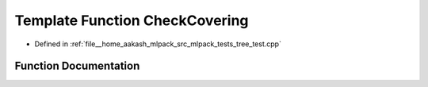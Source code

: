 .. _exhale_function_tree__test_8cpp_1a93b04ede754afbcb5df2c2a2b86aa93c:

Template Function CheckCovering
===============================

- Defined in :ref:`file__home_aakash_mlpack_src_mlpack_tests_tree_test.cpp`


Function Documentation
----------------------


.. doxygenfunction:: CheckCovering(const TreeType&)
